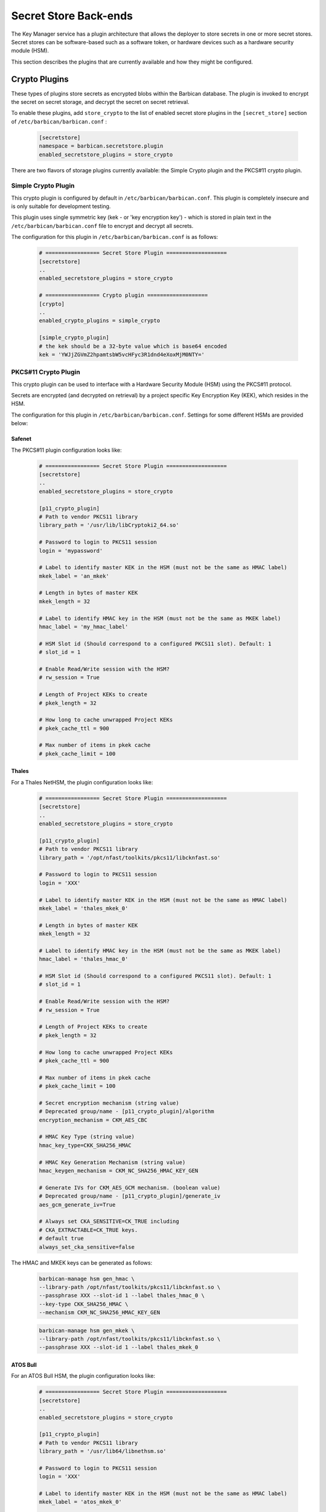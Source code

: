 .. _barbican_backend:

Secret Store Back-ends
~~~~~~~~~~~~~~~~~~~~~~

The Key Manager service has a plugin architecture that allows the deployer to
store secrets in one or more secret stores.  Secret stores can be software-based
such as a software token,  or hardware devices such as a hardware security
module (HSM).

This section describes the plugins that are currently available
and how they might be configured.

Crypto Plugins
--------------

These types of plugins store secrets as encrypted blobs within the
Barbican database.  The plugin is invoked to encrypt the secret on secret
storage, and decrypt the secret on secret retrieval.

To enable these plugins, add ``store_crypto`` to the list of enabled
secret store plugins in the ``[secret_store]`` section of
``/etc/barbican/barbican.conf`` :

    .. code-block:: ini

       [secretstore]
       namespace = barbican.secretstore.plugin
       enabled_secretstore_plugins = store_crypto

There are two flavors of storage plugins currently available: the Simple
Crypto plugin and the PKCS#11 crypto plugin.

Simple Crypto Plugin
^^^^^^^^^^^^^^^^^^^^

This crypto plugin is configured by default in ``/etc/barbican/barbican.conf``.  This plugin
is completely insecure and is only suitable for development testing.

This plugin uses single symmetric key (kek - or 'key encryption key')
- which is stored in plain text in the ``/etc/barbican/barbican.conf`` file to encrypt
and decrypt all secrets.

The configuration for this plugin in ``/etc/barbican/barbican.conf`` is as follows:

    .. code-block:: ini

       # ================= Secret Store Plugin ===================
       [secretstore]
       ..
       enabled_secretstore_plugins = store_crypto

       # ================= Crypto plugin ===================
       [crypto]
       ..
       enabled_crypto_plugins = simple_crypto

       [simple_crypto_plugin]
       # the kek should be a 32-byte value which is base64 encoded
       kek = 'YWJjZGVmZ2hpamtsbW5vcHFyc3R1dnd4eXoxMjM0NTY='

PKCS#11 Crypto Plugin
^^^^^^^^^^^^^^^^^^^^^

This crypto plugin can be used to interface with a Hardware Security Module (HSM)
using the PKCS#11 protocol.

Secrets are encrypted (and decrypted on retrieval) by a project specific
Key Encryption Key (KEK), which resides in the HSM.

The configuration for this plugin in ``/etc/barbican/barbican.conf``.
Settings for some different HSMs are provided below:

Safenet
+++++++

The PKCS#11 plugin configuration looks like:

    .. code-block:: ini

       # ================= Secret Store Plugin ===================
       [secretstore]
       ..
       enabled_secretstore_plugins = store_crypto

       [p11_crypto_plugin]
       # Path to vendor PKCS11 library
       library_path = '/usr/lib/libCryptoki2_64.so'

       # Password to login to PKCS11 session
       login = 'mypassword'

       # Label to identify master KEK in the HSM (must not be the same as HMAC label)
       mkek_label = 'an_mkek'

       # Length in bytes of master KEK
       mkek_length = 32

       # Label to identify HMAC key in the HSM (must not be the same as MKEK label)
       hmac_label = 'my_hmac_label'

       # HSM Slot id (Should correspond to a configured PKCS11 slot). Default: 1
       # slot_id = 1

       # Enable Read/Write session with the HSM?
       # rw_session = True

       # Length of Project KEKs to create
       # pkek_length = 32

       # How long to cache unwrapped Project KEKs
       # pkek_cache_ttl = 900

       # Max number of items in pkek cache
       # pkek_cache_limit = 100

Thales
++++++

For a Thales NetHSM, the plugin configuration looks like:

    .. code-block:: ini

       # ================= Secret Store Plugin ===================
       [secretstore]
       ..
       enabled_secretstore_plugins = store_crypto

       [p11_crypto_plugin]
       # Path to vendor PKCS11 library
       library_path = '/opt/nfast/toolkits/pkcs11/libcknfast.so'

       # Password to login to PKCS11 session
       login = 'XXX'

       # Label to identify master KEK in the HSM (must not be the same as HMAC label)
       mkek_label = 'thales_mkek_0'

       # Length in bytes of master KEK
       mkek_length = 32

       # Label to identify HMAC key in the HSM (must not be the same as MKEK label)
       hmac_label = 'thales_hmac_0'

       # HSM Slot id (Should correspond to a configured PKCS11 slot). Default: 1
       # slot_id = 1

       # Enable Read/Write session with the HSM?
       # rw_session = True

       # Length of Project KEKs to create
       # pkek_length = 32

       # How long to cache unwrapped Project KEKs
       # pkek_cache_ttl = 900

       # Max number of items in pkek cache
       # pkek_cache_limit = 100

       # Secret encryption mechanism (string value)
       # Deprecated group/name - [p11_crypto_plugin]/algorithm
       encryption_mechanism = CKM_AES_CBC

       # HMAC Key Type (string value)
       hmac_key_type=CKK_SHA256_HMAC

       # HMAC Key Generation Mechanism (string value)
       hmac_keygen_mechanism = CKM_NC_SHA256_HMAC_KEY_GEN

       # Generate IVs for CKM_AES_GCM mechanism. (boolean value)
       # Deprecated group/name - [p11_crypto_plugin]/generate_iv
       aes_gcm_generate_iv=True

       # Always set CKA_SENSITIVE=CK_TRUE including
       # CKA_EXTRACTABLE=CK_TRUE keys.
       # default true
       always_set_cka_sensitive=false


The HMAC and MKEK keys can be generated as follows:

    .. code-block:: ini

       barbican-manage hsm gen_hmac \
       --library-path /opt/nfast/toolkits/pkcs11/libcknfast.so \
       --passphrase XXX --slot-id 1 --label thales_hmac_0 \
       --key-type CKK_SHA256_HMAC \
       --mechanism CKM_NC_SHA256_HMAC_KEY_GEN

    .. code-block:: ini

       barbican-manage hsm gen_mkek \
       --library-path /opt/nfast/toolkits/pkcs11/libcknfast.so \
       --passphrase XXX --slot-id 1 --label thales_mkek_0

ATOS Bull
+++++++++

For an ATOS Bull HSM, the plugin configuration looks like:

    .. code-block:: ini

       # ================= Secret Store Plugin ===================
       [secretstore]
       ..
       enabled_secretstore_plugins = store_crypto

       [p11_crypto_plugin]
       # Path to vendor PKCS11 library
       library_path = '/usr/lib64/libnethsm.so'

       # Password to login to PKCS11 session
       login = 'XXX'

       # Label to identify master KEK in the HSM (must not be the same as HMAC label)
       mkek_label = 'atos_mkek_0'

       # Length in bytes of master KEK
       mkek_length = 32

       # Label to identify HMAC key in the HSM (must not be the same as MKEK label)
       hmac_label = 'atos_hmac_0'

       # HSM Slot id (Should correspond to a configured PKCS11 slot). Default: 1
       # slot_id = 1

       # Enable Read/Write session with the HSM?
       # rw_session = True

       # Length of Project KEKs to create
       # pkek_length = 32

       # How long to cache unwrapped Project KEKs
       # pkek_cache_ttl = 900

       # Max number of items in pkek cache
       # pkek_cache_limit = 100

       # Secret encryption mechanism (string value)
       # Deprecated group/name - [p11_crypto_plugin]/algorithm
       encryption_mechanism = CKM_AES_CBC

       # HMAC Key Type (string value)
       hmac_key_type = CKK_GENERIC_SECRET

       # HMAC Key Generation Mechanism (string value)
       hmac_keygen_mechanism = CKM_GENERIC_SECRET_KEY_GEN

       # Always set CKA_SENSITIVE=CK_TRUE including
       # CKA_EXTRACTABLE=CK_TRUE keys.
       # default true
       always_set_cka_sensitive=false


The HMAC and MKEK keys can be generated as follows:

    .. code-block:: ini

       barbican-manage hsm gen_hmac --library-path /usr/lib64/libnethsm.so \
       --passphrase XXX --slot-id 1 --label atos_hmac_0 \
       --key-type  CKK_GENERIC_SECRET \
       --mechanism  CKM_GENERIC_SECRET_KEY_GEN

    .. code-block:: ini

       barbican-manage hsm gen_mkek --library-path /usr/lib64/libnethsm.so \
       --passphrase XXX --slot-id 1 --label atos_mkek_0


KMIP Plugin
-----------

This secret store plugin is used to communicate with a KMIP device.
The secret is securely stored in the KMIP device directly, rather than in the
Barbican database.  The Barbican database maintains a reference to the
secret's location for later retrieval.

The plugin can be configured to authenticate to the KMIP device using either
a username and password, or using a client certificate.

The configuration for this plugin in ``/etc/barbican/barbican.conf`` is as follows:

    .. code-block:: ini

       [secretstore]
       ..
       enabled_secretstore_plugins = kmip_crypto

       [kmip_plugin]
       username = 'admin'
       password = 'password'
       host = localhost
       port = 5696
       keyfile = '/path/to/certs/cert.key'
       certfile = '/path/to/certs/cert.crt'
       ca_certs = '/path/to/certs/LocalCA.crt'

Dogtag Plugin
-------------

Dogtag is the upstream project corresponding to the Red Hat Certificate System,
a robust, full-featured PKI solution that contains a Certificate Manager (CA)
and a Key Recovery Authority (KRA) which is used to securely store secrets.

The KRA stores secrets as encrypted blobs in its internal database, with the
master encryption keys being stored either in a software-based NSS security
database, or in a Hardware Security Module (HSM).

Note that the software-based NSS database configuration provides a secure option for
those deployments that do not require or cannot afford an HSM.  This is the only
current plugin to provide this option.

The KRA communicates with HSMs using PKCS#11.  For a list of certified HSMs,
see the latest `release notes <https://access.redhat.com/documentation/en-US/Red_Hat_Certificate_System/9/html/Release_Notes/>`_.  Dogtag and the KRA meet all the relevant Common Criteria and FIPS specifications.

The KRA is a component of FreeIPA.  Therefore, it is possible to configure the plugin
with a FreeIPA server.  More detailed instructions on how to set up Barbican with FreeIPA
are provided `here <https://vakwetu.wordpress.com/2015/11/30/barbican-and-dogtagipa/>`_.

The plugin communicates with the KRA using a client certificate for a trusted KRA agent.
That certificate is stored in an NSS database as well as a PEM file as seen in the
configuration below.

The configuration for this plugin in ``/etc/barbican/barbican.conf`` is as follows:

    .. code-block:: ini

       [secretstore]
       ..
       enabled_secretstore_plugins = dogtag_crypto

       [dogtag_plugin]
       pem_path = '/etc/barbican/kra_admin_cert.pem'
       dogtag_host = localhost
       dogtag_port = 8443
       nss_db_path = '/etc/barbican/alias'
       nss_password = 'password123'
